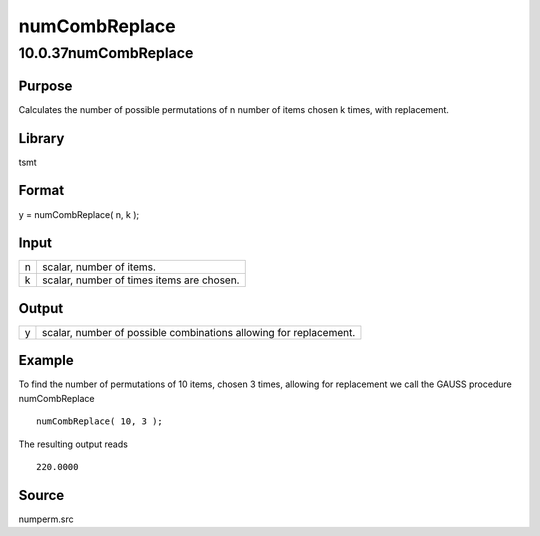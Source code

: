 ==============
numCombReplace
==============

10.0.37numCombReplace
=====================

Purpose
-------

.. container::
   :name: Purpose

   Calculates the number of possible permutations of n number of items
   chosen k times, with replacement.

Library
-------

.. container:: gfunc
   :name: Library

   tsmt

Format
------

.. container::
   :name: Format

   y = numCombReplace( n, k );

Input
-----

.. container::
   :name: Input

   = =========================================
   n scalar, number of items.
   k scalar, number of times items are chosen.
   = =========================================

Output
------

.. container::
   :name: Output

   = =================================================================
   y scalar, number of possible combinations allowing for replacement.
   = =================================================================

Example
-------

.. container::
   :name: Example

   To find the number of permutations of 10 items, chosen 3 times,
   allowing for replacement we call the GAUSS procedure numCombReplace

   ::

      numCombReplace( 10, 3 );

   The resulting output reads

   ::

      220.0000

Source
------

.. container:: gfunc
   :name: Source

   numperm.src
